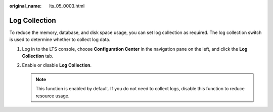 :original_name: lts_05_0003.html

.. _lts_05_0003:

Log Collection
==============

To reduce the memory, database, and disk space usage, you can set log collection as required. The log collection switch is used to determine whether to collect log data.

#. Log in to the LTS console, choose **Configuration Center** in the navigation pane on the left, and click the **Log Collection** tab.
#. Enable or disable **Log Collection**.

   .. note::

      This function is enabled by default. If you do not need to collect logs, disable this function to reduce resource usage.
